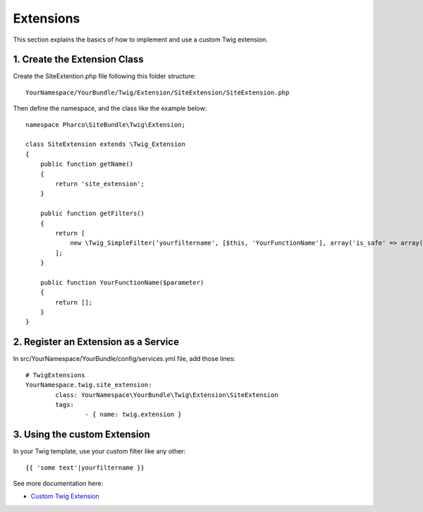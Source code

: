 Extensions
==========

This section explains the basics of how to implement and use a custom Twig extension.

1. Create the Extension Class
-----------------------------

Create the SiteExtention.php file following this folder structure::

	YourNamespace/YourBundle/Twig/Extension/SiteExtension/SiteExtension.php

Then define the namespace, and the class like the example below::

	namespace Pharco\SiteBundle\Twig\Extension;

	class SiteExtension extends \Twig_Extension
	{
	    public function getName()
	    {
	        return 'site_extension';
	    }

	    public function getFilters()
	    {
	        return [
	            new \Twig_SimpleFilter(‘yourfiltername', [$this, 'YourFunctionName'], array('is_safe' => array('html'))),
	        ];
	    }

	    public function YourFunctionName($parameter)
	    {
	        return [];
	    }
	}

2. Register an Extension as a Service
-------------------------------------

In src/YourNamespace/YourBundle/config/services.yml file, add those lines::

	# TwigExtensions
	YourNamespace.twig.site_extension:
		class: YourNamespace\YourBundle\Twig\Extension\SiteExtension
		tags:
			- { name: twig.extension }

3. Using the custom Extension
-----------------------------

In your Twig template, use your custom filter like any other::

	{{ 'some text'|yourfiltername }}

See more documentation here:

- `Custom Twig Extension <http://symfony.com/doc/current/cookbook/templating/twig_extension.html>`_

